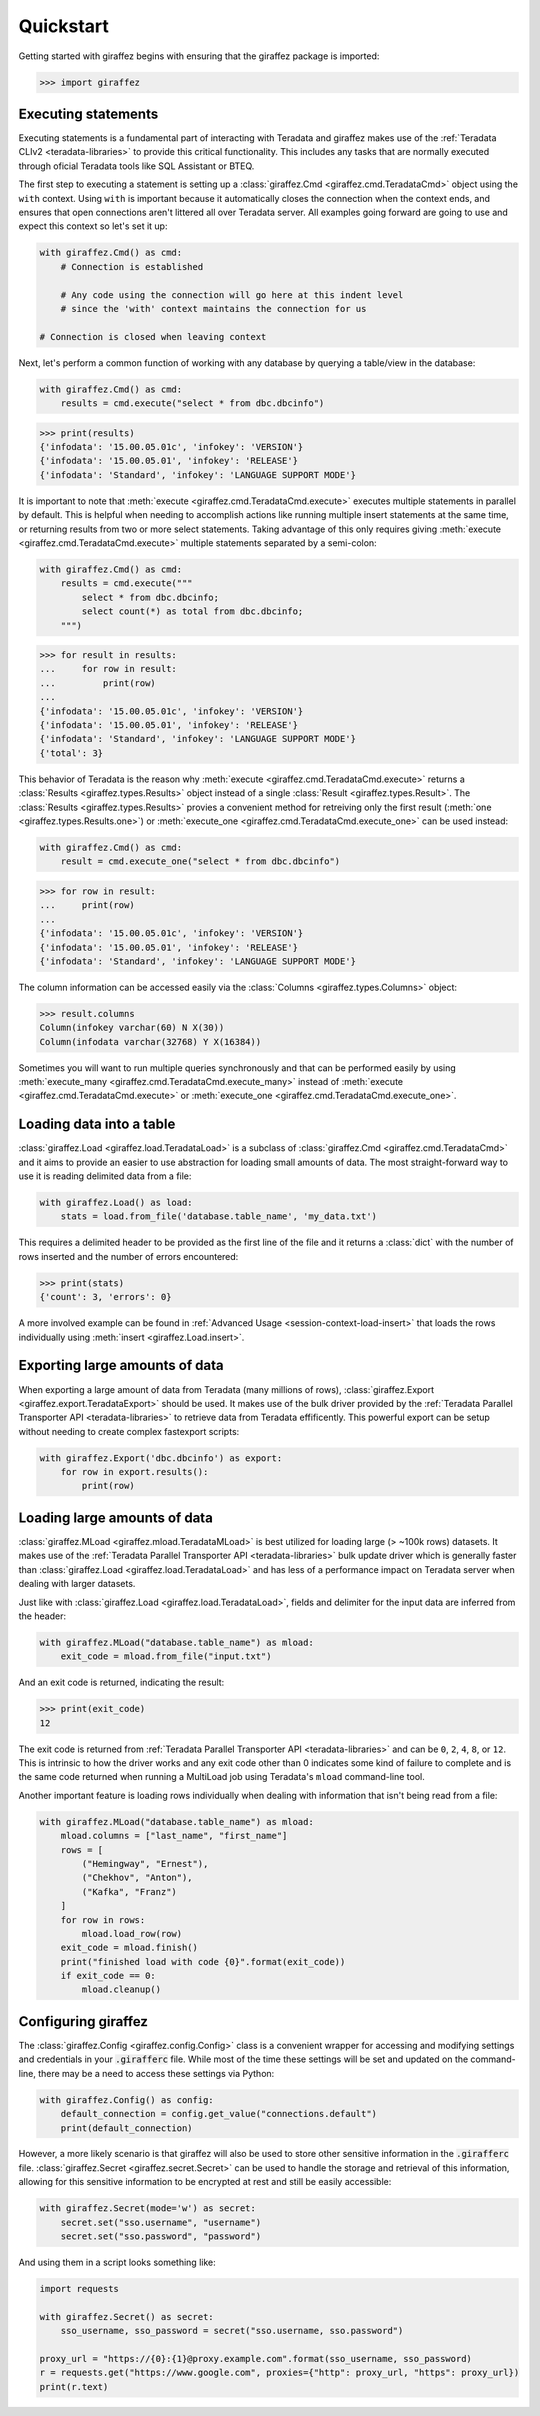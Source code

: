 Quickstart
==========

Getting started with giraffez begins with ensuring that the giraffez package is imported:

.. code-block:: python

    >>> import giraffez


Executing statements
--------------------

Executing statements is a fundamental part of interacting with Teradata and giraffez makes use of the :ref:`Teradata CLIv2 <teradata-libraries>` to provide this critical functionality.  This includes any tasks that are normally executed through oficial Teradata tools like SQL Assistant or BTEQ.

The first step to executing a statement is setting up a :class:`giraffez.Cmd <giraffez.cmd.TeradataCmd>` object using the ``with`` context.  Using ``with`` is important because it automatically closes the connection when the context ends, and ensures that open connections aren't littered all over Teradata server.  All examples going forward are going to use and expect this context so let's set it up:

.. code-block:: python

    with giraffez.Cmd() as cmd:
        # Connection is established

        # Any code using the connection will go here at this indent level
        # since the 'with' context maintains the connection for us

    # Connection is closed when leaving context

Next, let's perform a common function of working with any database by querying a table/view in the database:

.. code-block:: python

    with giraffez.Cmd() as cmd:
        results = cmd.execute("select * from dbc.dbcinfo")

.. code-block:: python

    >>> print(results)
    {'infodata': '15.00.05.01c', 'infokey': 'VERSION'}
    {'infodata': '15.00.05.01', 'infokey': 'RELEASE'}
    {'infodata': 'Standard', 'infokey': 'LANGUAGE SUPPORT MODE'}


It is important to note that :meth:`execute <giraffez.cmd.TeradataCmd.execute>` executes multiple statements in parallel by default.  This is helpful when needing to accomplish actions like running multiple insert statements at the same time, or returning results from two or more select statements.  Taking advantage of this only requires giving :meth:`execute <giraffez.cmd.TeradataCmd.execute>` multiple statements separated by a semi-colon:

.. code-block:: python

    with giraffez.Cmd() as cmd:
        results = cmd.execute("""
            select * from dbc.dbcinfo;
            select count(*) as total from dbc.dbcinfo;
        """)

.. code-block:: python

    >>> for result in results:
    ...     for row in result:
    ...         print(row)
    ...
    {'infodata': '15.00.05.01c', 'infokey': 'VERSION'}
    {'infodata': '15.00.05.01', 'infokey': 'RELEASE'}
    {'infodata': 'Standard', 'infokey': 'LANGUAGE SUPPORT MODE'}
    {'total': 3}

This behavior of Teradata is the reason why :meth:`execute <giraffez.cmd.TeradataCmd.execute>` returns a :class:`Results <giraffez.types.Results>` object instead of a single :class:`Result <giraffez.types.Result>`.  The :class:`Results <giraffez.types.Results>` provies a convenient method for retreiving only the first result (:meth:`one <giraffez.types.Results.one>`) or :meth:`execute_one <giraffez.cmd.TeradataCmd.execute_one>` can be used instead:

.. code-block:: python

    with giraffez.Cmd() as cmd:
        result = cmd.execute_one("select * from dbc.dbcinfo")
    
.. code-block:: python

    >>> for row in result:
    ...     print(row)
    ...
    {'infodata': '15.00.05.01c', 'infokey': 'VERSION'}
    {'infodata': '15.00.05.01', 'infokey': 'RELEASE'}
    {'infodata': 'Standard', 'infokey': 'LANGUAGE SUPPORT MODE'}

The column information can be accessed easily via the :class:`Columns <giraffez.types.Columns>` object:

.. code-block:: python

    >>> result.columns
    Column(infokey varchar(60) N X(30))
    Column(infodata varchar(32768) Y X(16384))


Sometimes you will want to run multiple queries synchronously and that can be performed easily by using :meth:`execute_many <giraffez.cmd.TeradataCmd.execute_many>` instead of :meth:`execute <giraffez.cmd.TeradataCmd.execute>` or :meth:`execute_one <giraffez.cmd.TeradataCmd.execute_one>`.


Loading data into a table
-------------------------

:class:`giraffez.Load <giraffez.load.TeradataLoad>` is a subclass of :class:`giraffez.Cmd <giraffez.cmd.TeradataCmd>` and it aims to provide an easier to use abstraction for loading small amounts of data.  The most straight-forward way to use it is reading delimited data from a file:

.. code-block:: python

    with giraffez.Load() as load:
        stats = load.from_file('database.table_name', 'my_data.txt')

This requires a delimited header to be provided as the first line of the file and it returns a :class:`dict` with the number of rows inserted and the number of errors encountered:

.. code-block:: python

    >>> print(stats)
    {'count': 3, 'errors': 0}

A more involved example can be found in :ref:`Advanced Usage <session-context-load-insert>` that loads the rows individually using :meth:`insert <giraffez.Load.insert>`.


Exporting large amounts of data
-------------------------------

When exporting a large amount of data from Teradata (many millions of rows), :class:`giraffez.Export <giraffez.export.TeradataExport>` should be used.  It makes use of the bulk driver provided by the :ref:`Teradata Parallel Transporter API <teradata-libraries>` to retrieve data from Teradata effificently.  This powerful export can be setup without needing to create complex fastexport scripts:

.. code-block:: python

   with giraffez.Export('dbc.dbcinfo') as export:
       for row in export.results():
           print(row)


Loading large amounts of data
-----------------------------

:class:`giraffez.MLoad <giraffez.mload.TeradataMLoad>` is best utilized for loading large (> ~100k rows) datasets. It makes use of the :ref:`Teradata Parallel Transporter API <teradata-libraries>` bulk update driver which is generally faster than :class:`giraffez.Load <giraffez.load.TeradataLoad>` and has less of a performance impact on Teradata server when dealing with larger datasets.

Just like with :class:`giraffez.Load <giraffez.load.TeradataLoad>`, fields and delimiter for the input data are inferred from the header:

.. code-block:: python
   
   with giraffez.MLoad("database.table_name") as mload:
       exit_code = mload.from_file("input.txt")

And an exit code is returned, indicating the result:

.. code-block:: python

   >>> print(exit_code)
   12

The exit code is returned from :ref:`Teradata Parallel Transporter API <teradata-libraries>` and can be ``0``, ``2``, ``4``, ``8``, or ``12``.  This is intrinsic to how the driver works and any exit code other than 0 indicates some kind of failure to complete and is the same code returned when running a MultiLoad job using Teradata's ``mload`` command-line tool.

Another important feature is loading rows individually when dealing with information that isn't being read from a file:

.. code-block:: python
   
   with giraffez.MLoad("database.table_name") as mload:
       mload.columns = ["last_name", "first_name"]
       rows = [
           ("Hemingway", "Ernest"),
           ("Chekhov", "Anton"),
           ("Kafka", "Franz")
       ]
       for row in rows:
           mload.load_row(row)
       exit_code = mload.finish()
       print("finished load with code {0}".format(exit_code))
       if exit_code == 0:
           mload.cleanup()


Configuring giraffez
--------------------

The :class:`giraffez.Config <giraffez.config.Config>` class is a convenient wrapper for accessing and modifying settings and credentials in your :code:`.girafferc` file.  While most of the time these settings will be set and updated on the command-line, there may be a need to access these settings via Python:

.. code-block:: python

   with giraffez.Config() as config:
       default_connection = config.get_value("connections.default")
       print(default_connection)


However, a more likely scenario is that giraffez will also be used to store other sensitive information in the :code:`.girafferc` file.  :class:`giraffez.Secret <giraffez.secret.Secret>` can be used to handle the storage and retrieval of this information, allowing for this sensitive information to be encrypted at rest and still be easily accessible:

.. code-block:: python

    with giraffez.Secret(mode='w') as secret:
        secret.set("sso.username", "username")
        secret.set("sso.password", "password")

And using them in a script looks something like:

.. code-block:: python
   
   import requests

   with giraffez.Secret() as secret:
       sso_username, sso_password = secret("sso.username, sso.password")

   proxy_url = "https://{0}:{1}@proxy.example.com".format(sso_username, sso_password)
   r = requests.get("https://www.google.com", proxies={"http": proxy_url, "https": proxy_url})
   print(r.text)
